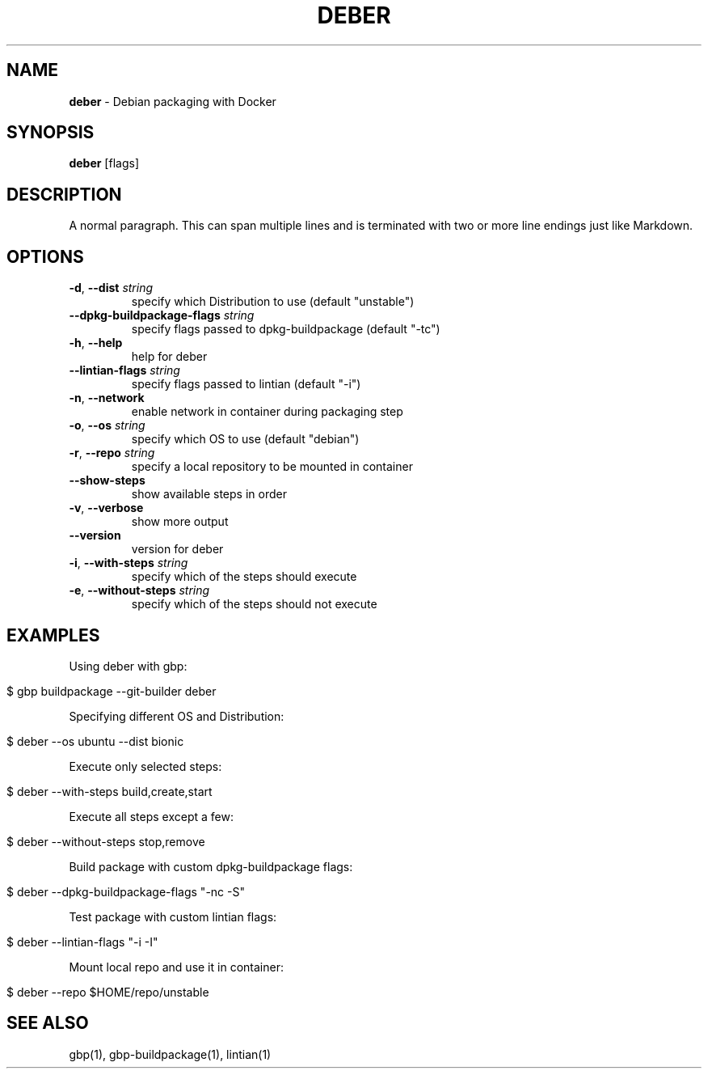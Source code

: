 .\" generated with Ronn/v0.7.3
.\" http://github.com/rtomayko/ronn/tree/0.7.3
.
.TH "DEBER" "1" "March 2019" "" ""
.
.SH "NAME"
\fBdeber\fR \- Debian packaging with Docker
.
.SH "SYNOPSIS"
\fBdeber\fR [flags]
.
.SH "DESCRIPTION"
A normal paragraph\. This can span multiple lines and is terminated with two or more line endings just like Markdown\.
.
.SH "OPTIONS"
.
.TP
\fB\-d\fR, \fB\-\-dist\fR \fIstring\fR
specify which Distribution to use (default "unstable")
.
.TP
\fB\-\-dpkg\-buildpackage\-flags\fR \fIstring\fR
specify flags passed to dpkg\-buildpackage (default "\-tc")
.
.TP
\fB\-h\fR, \fB\-\-help\fR
help for deber
.
.TP
\fB\-\-lintian\-flags\fR \fIstring\fR
specify flags passed to lintian (default "\-i")
.
.TP
\fB\-n\fR, \fB\-\-network\fR
enable network in container during packaging step
.
.TP
\fB\-o\fR, \fB\-\-os\fR \fIstring\fR
specify which OS to use (default "debian")
.
.TP
\fB\-r\fR, \fB\-\-repo\fR \fIstring\fR
specify a local repository to be mounted in container
.
.TP
\fB\-\-show\-steps\fR
show available steps in order
.
.TP
\fB\-v\fR, \fB\-\-verbose\fR
show more output
.
.TP
\fB\-\-version\fR
version for deber
.
.TP
\fB\-i\fR, \fB\-\-with\-steps\fR \fIstring\fR
specify which of the steps should execute
.
.TP
\fB\-e\fR, \fB\-\-without\-steps\fR \fIstring\fR
specify which of the steps should not execute
.
.SH "EXAMPLES"
Using deber with gbp:
.
.IP "" 4
.
.nf

$ gbp buildpackage \-\-git\-builder deber
.
.fi
.
.IP "" 0
.
.P
Specifying different OS and Distribution:
.
.IP "" 4
.
.nf

$ deber \-\-os ubuntu \-\-dist bionic
.
.fi
.
.IP "" 0
.
.P
Execute only selected steps:
.
.IP "" 4
.
.nf

$ deber \-\-with\-steps build,create,start
.
.fi
.
.IP "" 0
.
.P
Execute all steps except a few:
.
.IP "" 4
.
.nf

$ deber \-\-without\-steps stop,remove
.
.fi
.
.IP "" 0
.
.P
Build package with custom dpkg\-buildpackage flags:
.
.IP "" 4
.
.nf

$ deber \-\-dpkg\-buildpackage\-flags "\-nc \-S"
.
.fi
.
.IP "" 0
.
.P
Test package with custom lintian flags:
.
.IP "" 4
.
.nf

$ deber \-\-lintian\-flags "\-i \-I"
.
.fi
.
.IP "" 0
.
.P
Mount local repo and use it in container:
.
.IP "" 4
.
.nf

$ deber \-\-repo $HOME/repo/unstable
.
.fi
.
.IP "" 0
.
.SH "SEE ALSO"
gbp(1), gbp\-buildpackage(1), lintian(1)
